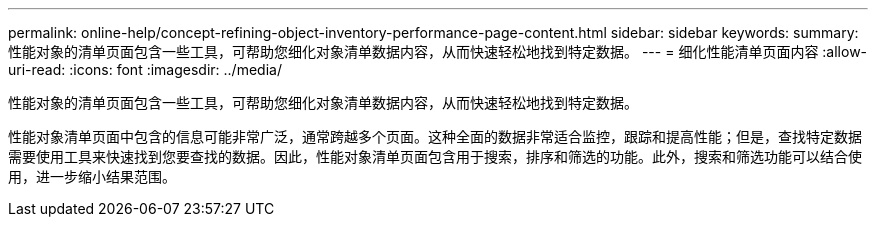 ---
permalink: online-help/concept-refining-object-inventory-performance-page-content.html 
sidebar: sidebar 
keywords:  
summary: 性能对象的清单页面包含一些工具，可帮助您细化对象清单数据内容，从而快速轻松地找到特定数据。 
---
= 细化性能清单页面内容
:allow-uri-read: 
:icons: font
:imagesdir: ../media/


[role="lead"]
性能对象的清单页面包含一些工具，可帮助您细化对象清单数据内容，从而快速轻松地找到特定数据。

性能对象清单页面中包含的信息可能非常广泛，通常跨越多个页面。这种全面的数据非常适合监控，跟踪和提高性能；但是，查找特定数据需要使用工具来快速找到您要查找的数据。因此，性能对象清单页面包含用于搜索，排序和筛选的功能。此外，搜索和筛选功能可以结合使用，进一步缩小结果范围。
